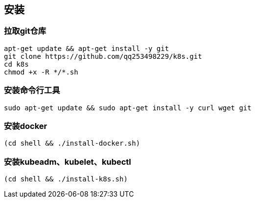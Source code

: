 == 安装

=== 拉取git仓库

```
apt-get update && apt-get install -y git
git clone https://github.com/qq253498229/k8s.git
cd k8s
chmod +x -R */*.sh
```

=== 安装命令行工具

```
sudo apt-get update && sudo apt-get install -y curl wget git
```

=== 安装docker

```
(cd shell && ./install-docker.sh)
```

=== 安装kubeadm、kubelet、kubectl

```
(cd shell && ./install-k8s.sh)
```